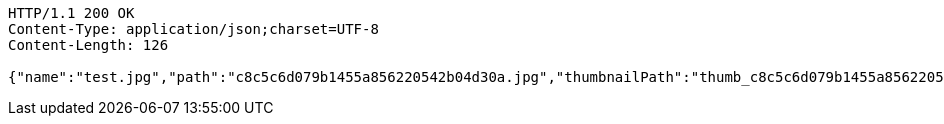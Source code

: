 [source,http,options="nowrap"]
----
HTTP/1.1 200 OK
Content-Type: application/json;charset=UTF-8
Content-Length: 126

{"name":"test.jpg","path":"c8c5c6d079b1455a856220542b04d30a.jpg","thumbnailPath":"thumb_c8c5c6d079b1455a856220542b04d30a.jpg"}
----